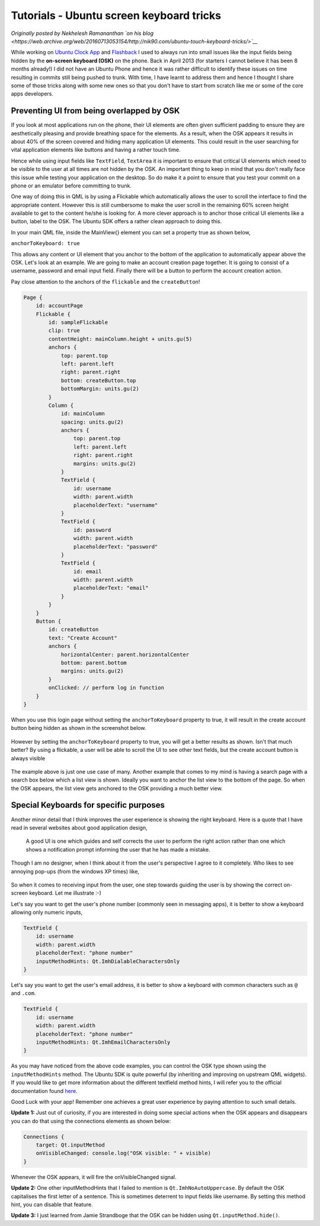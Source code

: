 Tutorials - Ubuntu screen keyboard tricks
=========================================

*Originally posted by Nekhelesh Ramananthan `on his
blog <https://web.archive.org/web/20160713053154/http://nik90.com/ubuntu-touch-keyboard-tricks/>`__*

While working on `Ubuntu Clock
App <https://launchpad.net/ubuntu-clock-app>`__ and
`Flashback <https://launchpad.net/cliffhanger>`__ I used to always run
into small issues like the input fields being hidden by the **on-screen
keyboard (OSK)** on the phone. Back in April 2013 (for starters I cannot
believe it has been 8 months already!) I did not have an Ubuntu Phone
and hence it was rather difficult to identify these issues on time
resulting in commits still being pushed to trunk. With time, I have
learnt to address them and hence I thought I share some of those tricks
along with some new ones so that you don't have to start from scratch
like me or some of the core apps developers.

Preventing UI from being overlapped by OSK
~~~~~~~~~~~~~~~~~~~~~~~~~~~~~~~~~~~~~~~~~~

If you look at most applications run on the phone, their UI elements are
often given sufficient padding to ensure they are aesthetically pleasing
and provide breathing space for the elements. As a result, when the OSK
appears it results in about 40% of the screen covered and hiding many
application UI elements. This could result in the user searching for
vital application elements like buttons and having a rather touch time.

Hence while using input fields like ``TextField``, ``TextArea`` it is
important to ensure that critical UI elements which need to be visible
to the user at all times are not hidden by the OSK. An important thing
to keep in mind that you don't really face this issue while testing your
application on the desktop. So do make it a point to ensure that you
test your commit on a phone or an emulator before committing to trunk.

One way of doing this in QML is by using a Flickable which automatically
allows the user to scroll the interface to find the appropriate content.
However this is still cumbersome to make the user scroll in the
remaining 60% screen height available to get to the content he/she is
looking for. A more clever approach is to anchor those critical UI
elements like a button, label to the OSK. The Ubuntu SDK offers a rather
clean approach to doing this.

In your main QML file, inside the MainView{} element you can set a
property true as shown below,

``anchorToKeyboard: true``

This allows any content or UI element that you anchor to the bottom of
the application to automatically appear above the OSK. Let's look at an
example. We are going to make an account creation page together. It is
going to consist of a username, password and email input field. Finally
there will be a button to perform the account creation action.

Pay close attention to the anchors of the ``flickable`` and the
``createButton``!

.. code:: qml

    Page {
        id: accountPage
        Flickable {
            id: sampleFlickable
            clip: true
            contentHeight: mainColumn.height + units.gu(5)
            anchors {
                top: parent.top
                left: parent.left
                right: parent.right
                bottom: createButton.top
                bottomMargin: units.gu(2)
            }            
            Column {
                id: mainColumn
                spacing: units.gu(2)
                anchors {
                    top: parent.top
                    left: parent.left
                    right: parent.right
                    margins: units.gu(2)
                }
                TextField {
                    id: username
                    width: parent.width
                    placeholderText: "username"
                }
                TextField {
                    id: password
                    width: parent.width
                    placeholderText: "password"
                }
                TextField {
                    id: email
                    width: parent.width
                    placeholderText: "email"
                }
            }
        }
        Button {
            id: createButton
            text: "Create Account"
            anchors {
                horizontalCenter: parent.horizontalCenter
                bottom: parent.bottom
                margins: units.gu(2)
            }
            onClicked: // perform log in function
        }
    }

When you use this login page without setting the ``anchorToKeyboard``
property to true, it will result in the create account button being
hidden as shown in the screenshot below.

.. figure:: ../../../media/without_anchor.png
   :alt: 

However by setting the ``anchorToKeyboard`` property to true, you will
get a better results as shown. Isn't that much better? By using a
flickable, a user will be able to scroll the UI to see other text
fields, but the create account button is always visible

.. figure:: ../../../media/with_anchor.png
   :alt: 

The example above is just one use case of many. Another example that
comes to my mind is having a search page with a search box below which a
list view is shown. Ideally you want to anchor the list view to the
bottom of the page. So when the OSK appears, the list view gets anchored
to the OSK providing a much better view.

Special Keyboards for specific purposes
~~~~~~~~~~~~~~~~~~~~~~~~~~~~~~~~~~~~~~~

Another minor detail that I think improves the user experience is
showing the right keyboard. Here is a quote that I have read in several
websites about good application design,

    A good UI is one which guides and self corrects the user to perform
    the right action rather than one which shows a notification prompt
    informing the user that he has made a mistake.

Though I am no designer, when I think about it from the user's
perspective I agree to it completely. Who likes to see annoying pop-ups
(from the windows XP times) like,

.. figure:: ../../../media/qml-tutorial-annoying-pop-up.png
   :alt: 

So when it comes to receiving input from the user, one step towards
guiding the user is by showing the correct on-screen keyboard. Let me
illustrate :-)

Let's say you want to get the user's phone number (commonly seen in
messaging apps), it is better to show a keyboard allowing only numeric
inputs,

.. code:: qml

    TextField {
        id: username
        width: parent.width
        placeholderText: "phone number"
        inputMethodHints: Qt.ImhDialableCharactersOnly
    }

.. figure:: ../../../media/dialer.png
   :alt: 

Let's say you want to get the user's email address, it is better to show
a keyboard with common characters such as ``@`` and ``.com``.

.. code:: qml

    TextField {
        id: username
        width: parent.width
        placeholderText: "phone number"
        inputMethodHints: Qt.ImhEmailCharactersOnly
    }

.. figure:: ../../../media/email.png
   :alt: 

As you may have noticed from the above code examples, you can control
the OSK type shown using the ``inputMethodHints`` method. The Ubuntu SDK
is quite powerful (by inheriting and improving on upstream QML widgets).
If you would like to get more information about the different textfield
method hints, I will refer you to the official documentation found
`here <../api-qml-current/Ubuntu.Components.TextField.md>`__.

Good Luck with your app! Remember one achieves a great user experience
by paying attention to such small details.

**Update 1:** Just out of curiosity, if you are interested in doing some
special actions when the OSK appears and disappears you can do that
using the connections elements as shown below:

.. code:: qml

    Connections {
        target: Qt.inputMethod
        onVisibleChanged: console.log("OSK visible: " + visible)
    }

Whenever the OSK appears, it will fire the onVisibleChanged signal.

**Update 2:** One other inputMethodHints that I failed to mention is
``Qt.ImhNoAutoUppercase``. By default the OSK capitalises the first
letter of a sentence. This is sometimes deterrent to input fields like
username. By setting this method hint, you can disable that feature.

**Update 3:** I just learned from Jamie Strandboge that the OSK can be
hidden using ``Qt.inputMethod.hide()``.
